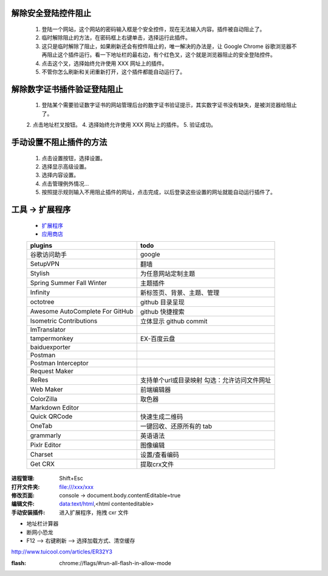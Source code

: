 解除安全登陆控件阻止
-----------------------
    1. 登陆一个网站，这个网站的密码输入框是个安全控件，现在无法输入内容。插件被自动阻止了。
    2. 临时解除阻止的方法，在密码框上右键单击，选择运行此插件。
    3. 这只是临时解除了阻止，如果刷新还会有控件阻止的，唯一解决的办法是，让 Google Chrome 谷歌浏览器不再阻止这个插件运行。看一下地址栏的最右边，有个红色叉，这个就是浏览器阻止的安全登陆控件。
    4. 点击这个叉，选择始终允许使用 XXX 网址上的插件。
    5. 不管你怎么刷新和关闭重新打开，这个插件都能自动运行了。

解除数字证书插件验证登陆阻止
-------------------------------
    1. 登陆某个需要验证数字证书的网站管理后台的数字证书验证提示，其实数字证书没有缺失，是被浏览器给阻止了。
    2. 点击地址栏叉按钮。
    4. 选择始终允许使用 XXX 网址上的插件。
    5. 验证成功。

手动设置不阻止插件的方法
---------------------------
    1. 点击设置按钮，选择设置。
    2. 选择显示高级设置。
    3. 选择内容设置。
    4. 点击管理例外情况...
    5. 按照提示规则输入不用阻止插件的网址，点击完成，以后登录这些设置的网址就能自动运行插件了。


工具 -> 扩展程序
------------------
    - `扩展程序 <chrome://extensions/>`_
    - `应用商店 <chrome://apps/>`_
    ===============================  ======
    plugins                            todo
    ===============================  ======
    谷歌访问助手                         google
    SetupVPN                           翻墙
    Stylish                            为任意网站定制主题

    Spring Summer Fall Winter          主题插件
    Infinity                           新标签页、背景、主题、管理

    octotree                           github 目录呈现
    Awesome AutoComplete For GitHub    github 快捷搜索
    Isometric Contributions            立体显示 github commit

    ImTranslator

    tampermonkey                       EX-百度云盘
    baiduexporter
    Postman
    Postman Interceptor
    Request Maker
    ReRes                              支持单个url或目录映射
                                       勾选：允许访问文件网址
    Web Maker                          前端编辑器
    ColorZilla                         取色器
    Markdown Editor
    Quick QRCode                       快速生成二维码
    OneTab                             一键回收、还原所有的 tab
    grammarly                          英语语法
    Pixlr Editor                       图像编辑
    Charset                            设置/查看编码
    Get CRX                            提取crx文件
    ===============================  ======



:进程管理: Shift+Esc
:打开文件夹: file:///xxx/xxx
:修改页面: console -> document.body.contentEditable=true
:编辑文件: data:text/html,<html contenteditable>
:手动安装插件: 进入扩展程序，拖拽 cxr 文件

- 地址栏计算器
- 断网小恐龙
- F12 --> 右键刷新 --> 选择加载方式、清空缓存

http://www.tuicool.com/articles/ER32Y3


:flash: chrome://flags/#run-all-flash-in-allow-mode

